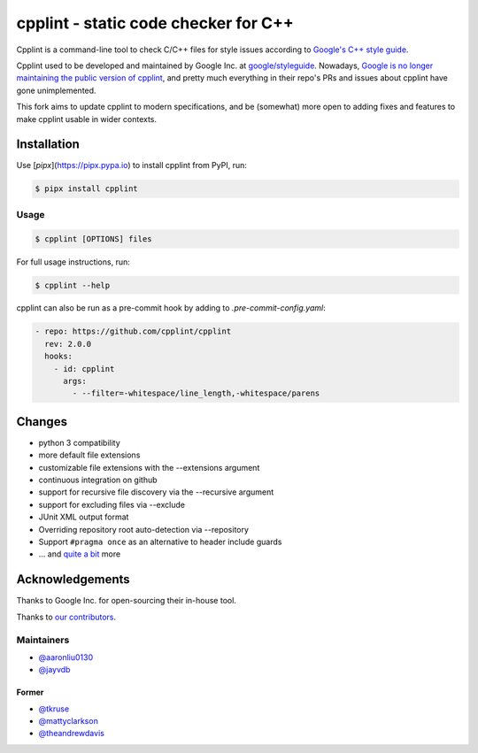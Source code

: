 #####################################
cpplint - static code checker for C++
#####################################

.. image:: https://img.shields.io/pypi/v/cpplint.svg
    :target: https://pypi.python.org/pypi/cpplint

.. image:: https://img.shields.io/pypi/pyversions/cpplint.svg
    :target: https://pypi.python.org/pypi/cpplint

.. image:: https://img.shields.io/pypi/status/cpplint.svg
    :target: https://pypi.python.org/pypi/cpplint

.. image:: https://img.shields.io/pypi/l/cpplint.svg
    :target: https://pypi.python.org/pypi/cpplint

.. image:: https://img.shields.io/pypi/dd/cpplint.svg
    :target: https://pypi.python.org/pypi/cpplint

.. image:: https://img.shields.io/pypi/dw/cpplint.svg
    :target: https://pypi.python.org/pypi/cpplint

.. image:: https://img.shields.io/pypi/dm/cpplint.svg
    :target: https://pypi.python.org/pypi/cpplint

Cpplint is a command-line tool to check C/C++ files for style issues according to `Google's C++ style guide <http://google.github.io/styleguide/cppguide.html>`_.

Cpplint used to be developed and maintained by Google Inc. at `google/styleguide <https://github.com/google/styleguide>`_. Nowadays, `Google is no longer maintaining the public version of cpplint <https://github.com/google/styleguide/pull/528#issuecomment-592315430>`_, and pretty much everything in their repo's PRs and issues about cpplint have gone unimplemented.

This fork aims to update cpplint to modern specifications, and be (somewhat) more open to adding fixes and features to make cpplint usable in wider contexts.


Installation
============

Use [`pipx`](https://pipx.pypa.io) to install cpplint from PyPI, run:

.. code-block:: bash

    $ pipx install cpplint

Usage
-----
.. code-block:: bash

    $ cpplint [OPTIONS] files

For full usage instructions, run:

.. code-block:: bash

    $ cpplint --help

cpplint can also be run as a pre-commit hook by adding to `.pre-commit-config.yaml`:

.. code-block:: yaml

  - repo: https://github.com/cpplint/cpplint
    rev: 2.0.0
    hooks:
      - id: cpplint
        args:
          - --filter=-whitespace/line_length,-whitespace/parens

Changes
=======

* python 3 compatibility
* more default file extensions
* customizable file extensions with the --extensions argument
* continuous integration on github
* support for recursive file discovery via the --recursive argument
* support for excluding files via --exclude
* JUnit XML output format
* Overriding repository root auto-detection via --repository
* Support ``#pragma once`` as an alternative to header include guards
* ... and `quite a bit <https://github.com/cpplint/cpplint/blob/master/CHANGELOG.rst>`_ more

Acknowledgements
================

Thanks to Google Inc. for open-sourcing their in-house tool.

Thanks to `our contributors <https://github.com/cpplint/cpplint/graphs/contributors>`_.

Maintainers
-----------

* `@aaronliu0130 <https://github.com/aaronliu0130>`_
* `@jayvdb <https://github.com/jayvdb>`_

Former
^^^^^^

* `@tkruse <https://github.com/tkruse>`_
* `@mattyclarkson <https://github.com/mattyclarkson>`_
* `@theandrewdavis <https://github.com/theandrewdavis>`_
